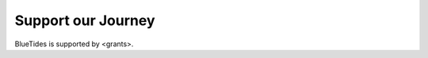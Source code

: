 .. title: BlueTides Simulation
.. slug: donate
.. tags: 
.. description: 

Support our Journey
===================

BlueTides is supported by <grants>.


